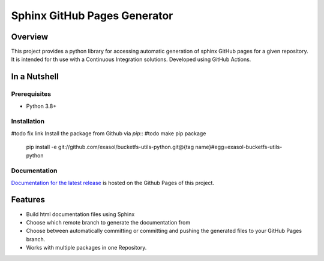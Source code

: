 Sphinx GitHub Pages Generator
*****************************

.. _docu_start:

Overview
========

This project provides a python library for accessing automatic generation of sphinx GitHub pages 
for a given repository. It is intended for th use with a Continuous Integration solutions.
Developed using GitHub Actions.

In a Nutshell
=============

Prerequisites
-------------

- Python 3.8+

Installation
-------------
#todo fix link
Install the package from Github via `pip`:: #todo make pip package

    pip install -e git://github.com/exasol/bucketfs-utils-python.git@{tag name}#egg=exasol-bucketfs-utils-python

Documentation
-------------

`Documentation for the latest release <https://exasol.github.io/sphinx-github-pages-generator/main>`_ is hosted on the Github Pages of this project.

Features
========

* Build html documentation files using Sphinx
* Choose which remote branch to generate the documentation from
* Choose between automatically committing or committing and pushing the generated files to your GitHub Pages branch.
* Works with multiple packages in one Repository.